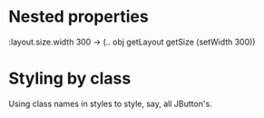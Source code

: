 * Nested properties

  :layout.size.width 300
  -> (.. obj getLayout getSize (setWidth 300))

* Styling by class

  Using class names in styles to style, say, all JButton's.
